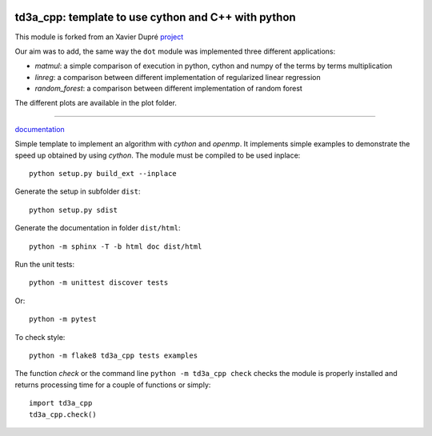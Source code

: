 
.. image:: https://circleci.com/gh/sdpython/td3a_cpp/tree/master.svg?style=svg
    :target: https://circleci.com/gh/sdpython/td3a_cpp/tree/master

.. image:: https://travis-ci.org/sdpython/td3a_cpp.svg?branch=master
    :target: https://travis-ci.org/sdpython/td3a_cpp
    :alt: Build status

.. image:: https://ci.appveyor.com/api/projects/status/wvo6ovlaxi8ypua4?svg=true
    :target: https://ci.appveyor.com/project/sdpython/td3a-cpp
    :alt: Build Status Windows

.. image:: https://dev.azure.com/xavierdupre3/td3a_cpp/_apis/build/status/sdpython.td3a_cpp
    :target: https://dev.azure.com/xavierdupre3/td3a_cpp/

.. image:: https://badge.fury.io/py/td3a_cpp.svg
    :target: http://badge.fury.io/py/td3a_cpp

.. image:: http://img.shields.io/github/issues/sdpython/td3a_cpp.png
    :alt: GitHub Issues
    :target: https://github.com/sdpython/td3a_cpp/issues

.. image:: https://img.shields.io/badge/license-MIT-blue.svg
    :alt: MIT License
    :target: http://opensource.org/licenses/MIT

td3a_cpp: template to use cython and C++ with python
====================================================

This module is forked from an Xavier Dupré `project <https://github.com/sdpython/td3a_cpp>`_

Our aim was to add, the same way the ``dot`` module was implemented three different applications:

- *matmul*: a simple comparison of execution in python, cython and numpy of the terms by terms multiplication

- *linreg*: a comparison between different implementation of regularized linear regression

- *random_forest*: a comparison between different implementation of random forest

The different plots are available in the plot folder.

====================================================

.. image:: https://raw.githubusercontent.com/sdpython/td3a_cpp/master/doc/_static/logo.png
    :width: 50

`documentation <http://www.xavierdupre.fr/app/td3a_cpp/helpsphinx/index.html>`_

Simple template to implement an algorithm with *cython* and *openmp*.
It implements simple examples to demonstrate the speed up
obtained by using *cython*. The module must be compiled
to be used inplace:

::

    python setup.py build_ext --inplace

Generate the setup in subfolder ``dist``:

::

    python setup.py sdist

Generate the documentation in folder ``dist/html``:

::

    python -m sphinx -T -b html doc dist/html

Run the unit tests:

::

    python -m unittest discover tests

Or:

::

    python -m pytest
    
To check style:

::

    python -m flake8 td3a_cpp tests examples

The function *check* or the command line ``python -m td3a_cpp check``
checks the module is properly installed and returns processing
time for a couple of functions or simply:

::

    import td3a_cpp
    td3a_cpp.check()

